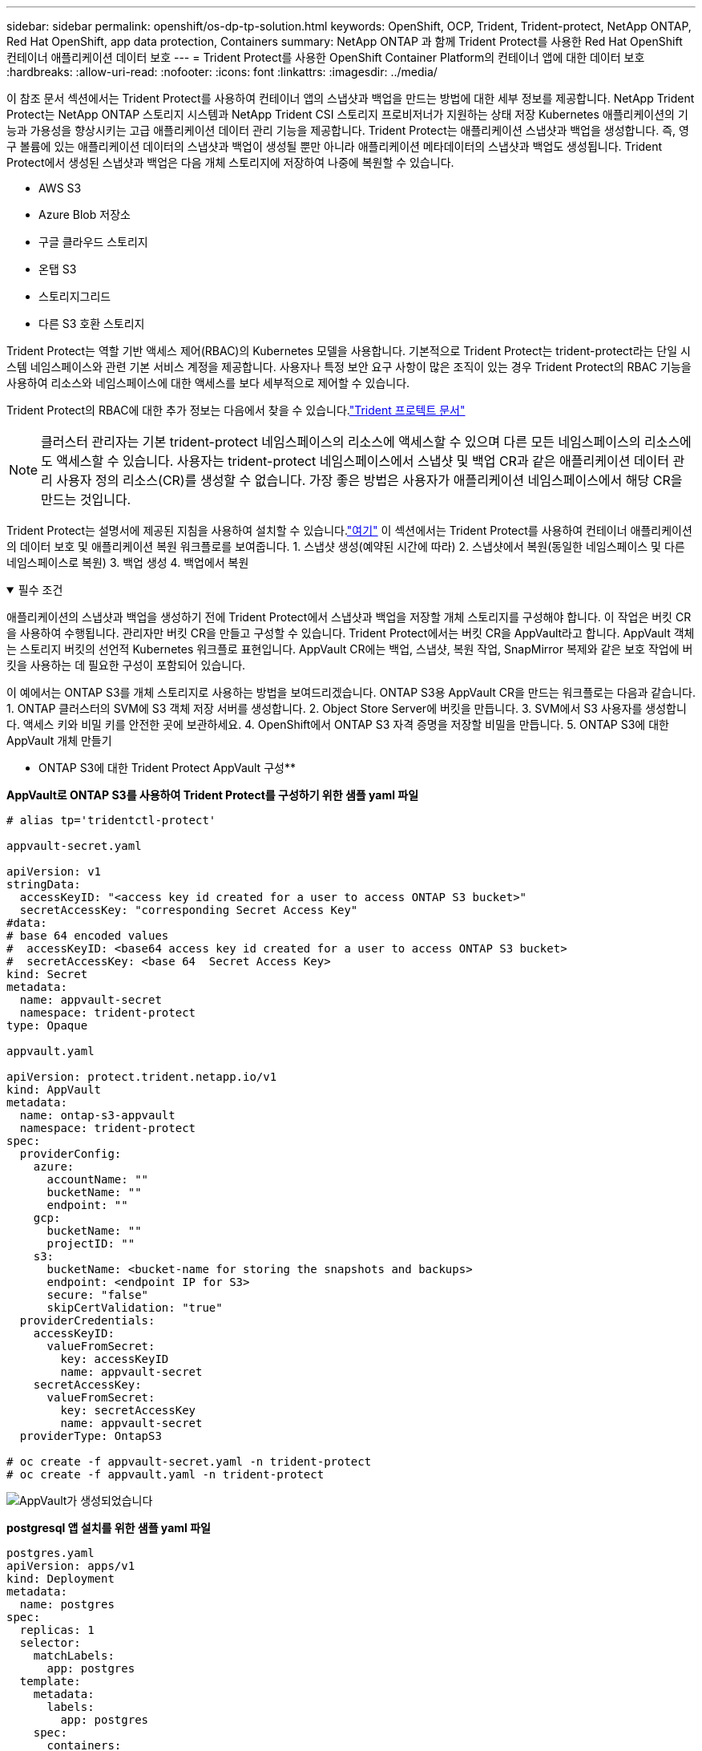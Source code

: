 ---
sidebar: sidebar 
permalink: openshift/os-dp-tp-solution.html 
keywords: OpenShift, OCP, Trident, Trident-protect, NetApp ONTAP, Red Hat OpenShift, app data protection, Containers 
summary: NetApp ONTAP 과 함께 Trident Protect를 사용한 Red Hat OpenShift 컨테이너 애플리케이션 데이터 보호 
---
= Trident Protect를 사용한 OpenShift Container Platform의 컨테이너 앱에 대한 데이터 보호
:hardbreaks:
:allow-uri-read: 
:nofooter: 
:icons: font
:linkattrs: 
:imagesdir: ../media/


[role="lead"]
이 참조 문서 섹션에서는 Trident Protect를 사용하여 컨테이너 앱의 스냅샷과 백업을 만드는 방법에 대한 세부 정보를 제공합니다.  NetApp Trident Protect는 NetApp ONTAP 스토리지 시스템과 NetApp Trident CSI 스토리지 프로비저너가 지원하는 상태 저장 Kubernetes 애플리케이션의 기능과 가용성을 향상시키는 고급 애플리케이션 데이터 관리 기능을 제공합니다.  Trident Protect는 애플리케이션 스냅샷과 백업을 생성합니다. 즉, 영구 볼륨에 있는 애플리케이션 데이터의 스냅샷과 백업이 생성될 뿐만 아니라 애플리케이션 메타데이터의 스냅샷과 백업도 생성됩니다.  Trident Protect에서 생성된 스냅샷과 백업은 다음 개체 스토리지에 저장하여 나중에 복원할 수 있습니다.

* AWS S3
* Azure Blob 저장소
* 구글 클라우드 스토리지
* 온탭 S3
* 스토리지그리드
* 다른 S3 호환 스토리지


Trident Protect는 역할 기반 액세스 제어(RBAC)의 Kubernetes 모델을 사용합니다.  기본적으로 Trident Protect는 trident-protect라는 단일 시스템 네임스페이스와 관련 기본 서비스 계정을 제공합니다.  사용자나 특정 보안 요구 사항이 많은 조직이 있는 경우 Trident Protect의 RBAC 기능을 사용하여 리소스와 네임스페이스에 대한 액세스를 보다 세부적으로 제어할 수 있습니다.

Trident Protect의 RBAC에 대한 추가 정보는 다음에서 찾을 수 있습니다.link:https://docs.netapp.com/us-en/trident/trident-protect/manage-authorization-access-control.html["Trident 프로텍트 문서"]


NOTE: 클러스터 관리자는 기본 trident-protect 네임스페이스의 리소스에 액세스할 수 있으며 다른 모든 네임스페이스의 리소스에도 액세스할 수 있습니다.  사용자는 trident-protect 네임스페이스에서 스냅샷 및 백업 CR과 같은 애플리케이션 데이터 관리 사용자 정의 리소스(CR)를 생성할 수 없습니다.  가장 좋은 방법은 사용자가 애플리케이션 네임스페이스에서 해당 CR을 만드는 것입니다.

Trident Protect는 설명서에 제공된 지침을 사용하여 설치할 수 있습니다.link:https://docs.netapp.com/us-en/trident/trident-protect/trident-protect-installation.html["여기"] 이 섹션에서는 Trident Protect를 사용하여 컨테이너 애플리케이션의 데이터 보호 및 애플리케이션 복원 워크플로를 보여줍니다. 1.  스냅샷 생성(예약된 시간에 따라) 2.  스냅샷에서 복원(동일한 네임스페이스 및 다른 네임스페이스로 복원) 3.  백업 생성 4.  백업에서 복원

.필수 조건
[%collapsible%open]
====
애플리케이션의 스냅샷과 백업을 생성하기 전에 Trident Protect에서 스냅샷과 백업을 저장할 개체 스토리지를 구성해야 합니다.  이 작업은 버킷 CR을 사용하여 수행됩니다.  관리자만 버킷 CR을 만들고 구성할 수 있습니다.  Trident Protect에서는 버킷 CR을 AppVault라고 합니다.  AppVault 객체는 스토리지 버킷의 선언적 Kubernetes 워크플로 표현입니다.  AppVault CR에는 백업, 스냅샷, 복원 작업, SnapMirror 복제와 같은 보호 작업에 버킷을 사용하는 데 필요한 구성이 포함되어 있습니다.

이 예에서는 ONTAP S3를 개체 스토리지로 사용하는 방법을 보여드리겠습니다.  ONTAP S3용 AppVault CR을 만드는 워크플로는 다음과 같습니다. 1.  ONTAP 클러스터의 SVM에 S3 객체 저장 서버를 생성합니다. 2.  Object Store Server에 버킷을 만듭니다. 3.  SVM에서 S3 사용자를 생성합니다.  액세스 키와 비밀 키를 안전한 곳에 보관하세요. 4.  OpenShift에서 ONTAP S3 자격 증명을 저장할 비밀을 만듭니다. 5.  ONTAP S3에 대한 AppVault 개체 만들기

** ONTAP S3에 대한 Trident Protect AppVault 구성**

***AppVault로 ONTAP S3를 사용하여 Trident Protect를 구성하기 위한 샘플 yaml 파일***

[source, yaml]
----
# alias tp='tridentctl-protect'

appvault-secret.yaml

apiVersion: v1
stringData:
  accessKeyID: "<access key id created for a user to access ONTAP S3 bucket>"
  secretAccessKey: "corresponding Secret Access Key"
#data:
# base 64 encoded values
#  accessKeyID: <base64 access key id created for a user to access ONTAP S3 bucket>
#  secretAccessKey: <base 64  Secret Access Key>
kind: Secret
metadata:
  name: appvault-secret
  namespace: trident-protect
type: Opaque

appvault.yaml

apiVersion: protect.trident.netapp.io/v1
kind: AppVault
metadata:
  name: ontap-s3-appvault
  namespace: trident-protect
spec:
  providerConfig:
    azure:
      accountName: ""
      bucketName: ""
      endpoint: ""
    gcp:
      bucketName: ""
      projectID: ""
    s3:
      bucketName: <bucket-name for storing the snapshots and backups>
      endpoint: <endpoint IP for S3>
      secure: "false"
      skipCertValidation: "true"
  providerCredentials:
    accessKeyID:
      valueFromSecret:
        key: accessKeyID
        name: appvault-secret
    secretAccessKey:
      valueFromSecret:
        key: secretAccessKey
        name: appvault-secret
  providerType: OntapS3

# oc create -f appvault-secret.yaml -n trident-protect
# oc create -f appvault.yaml -n trident-protect
----
image:rhhc-dp-tp-solution-container-001.png["AppVault가 생성되었습니다"]

***postgresql 앱 설치를 위한 샘플 yaml 파일***

[source, yaml]
----
postgres.yaml
apiVersion: apps/v1
kind: Deployment
metadata:
  name: postgres
spec:
  replicas: 1
  selector:
    matchLabels:
      app: postgres
  template:
    metadata:
      labels:
        app: postgres
    spec:
      containers:
      - name: postgres
        image: postgres:14
        env:
        - name: POSTGRES_USER
          #value: "myuser"
          value: "admin"
        - name: POSTGRES_PASSWORD
          #value: "mypassword"
          value: "adminpass"
        - name: POSTGRES_DB
          value: "mydb"
        - name: PGDATA
          value: "/var/lib/postgresql/data/pgdata"
        ports:
        - containerPort: 5432
        volumeMounts:
        - name: postgres-storage
          mountPath: /var/lib/postgresql/data
      volumes:
      - name: postgres-storage
        persistentVolumeClaim:
          claimName: postgres-pvc
---
apiVersion: v1
kind: PersistentVolumeClaim
metadata:
  name: postgres-pvc
spec:
  accessModes:
    - ReadWriteOnce
  resources:
    requests:
      storage: 5Gi
---
apiVersion: v1
kind: Service
metadata:
  name: postgres
spec:
  selector:
    app: postgres
  ports:
  - protocol: TCP
    port: 5432
    targetPort: 5432
  type: ClusterIP

Now create the Trident protect application CR for the postgres app. Include the objects in the namespace postgres and create it in the postgres namespace.
# tp create app postgres-app --namespaces postgres -n postgres

----
image:rhhc-dp-tp-solution-container-002.png["앱이 생성되었습니다"]

====
.스냅샷 만들기
[%collapsible%open]
====
**주문형 스냅샷 만들기**

[source, yaml]
----

# tp create snapshot postgres-snap1 --app postgres-app --appvault ontap-s3-appvault -n postgres
Snapshot "postgres-snap1" created.

----
image:rhhc-dp-tp-solution-container-003.png["스냅샷이 생성되었습니다"]

image:rhhc-dp-tp-solution-container-004.png["스냅샷-pvc가 생성되었습니다"]

**일정 만들기** 다음 명령을 사용하면 매일 15:33에 스냅샷이 생성되고 두 개의 스냅샷과 백업이 보관됩니다.

[source, yaml]
----
# tp create schedule schedule1 --app postgres-app --appvault ontap-s3-appvault --backup-retention 2 --snapshot-retention 2 --granularity Daily --hour 15 --minute 33 --data-mover Restic -n postgres
Schedule "schedule1" created.
----
image:rhhc-dp-tp-solution-container-005.png["Schedule1이 생성되었습니다"]

**yaml을 사용하여 일정 만들기**

[source, yaml]
----
# tp create schedule schedule2 --app postgres-app --appvault ontap-s3-appvault --backup-retention 2 --snapshot-retention 2 --granularity Daily --hour 15 --minute 33 --data-mover Restic -n postgres --dry-run > hourly-snapshotschedule.yaml

cat hourly-snapshotschedule.yaml

apiVersion: protect.trident.netapp.io/v1
kind: Schedule
metadata:
  creationTimestamp: null
  name: schedule2
  namespace: postgres
spec:
  appVaultRef: ontap-s3-appvault
  applicationRef: postgres-app
  backupRetention: "2"
  dataMover: Restic
  dayOfMonth: ""
  dayOfWeek: ""
  enabled: true
  granularity: Hourly
  #hour: "15"
  minute: "33"
  recurrenceRule: ""
  snapshotRetention: "2"
status: {}
----
image:rhhc-dp-tp-solution-container-006.png["Schedule2가 생성되었습니다"]

이 일정에 따라 생성된 스냅샷을 볼 수 있습니다.

image:rhhc-dp-tp-solution-container-007.png["스냅이 일정에 맞춰 생성되었습니다."]

볼륨 스냅샷도 생성됩니다.

image:rhhc-dp-tp-solution-container-008.png["PVC 스냅이 일정에 맞춰 생성되었습니다."]

====
.애플리케이션 손실을 시뮬레이션하기 위해 애플리케이션을 삭제합니다.
[%collapsible%open]
====
[source, yaml]
----
# oc delete deployment/postgres -n postgres
# oc get pod,pvc -n postgres
No resources found in postgres namespace.
----
====
.스냅샷에서 동일한 네임스페이스로 복원
[%collapsible%open]
====
[source, yaml]
----
# tp create sir postgres-sir --snapshot postgres/hourly-3f1ee-20250214183300 -n postgres
SnapshotInplaceRestore "postgres-sir" created.
----
image:rhhc-dp-tp-solution-container-009.png["선생님이 창조하셨습니다"]

애플리케이션과 해당 PVC가 동일한 네임스페이스로 복원됩니다.

image:rhhc-dp-tp-solution-container-010.png["앱이 복구되었습니다."]

====
.스냅샷에서 다른 네임스페이스로 복원
[%collapsible%open]
====
[source, yaml]
----
# tp create snapshotrestore postgres-restore --snapshot postgres/hourly-3f1ee-20250214183300 --namespace-mapping postgres:postgres-restore -n postgres-restore
SnapshotRestore "postgres-restore" created.
----
image:rhhc-dp-tp-solution-container-011.png["snapRestore가 생성되었습니다"]

애플리케이션이 새로운 네임스페이스로 복원된 것을 볼 수 있습니다.

image:rhhc-dp-tp-solution-container-012.png["앱이 복구되었습니다. snapRestore"]

====
.백업 만들기
[%collapsible%open]
====
**주문형 백업 생성**

[source, yaml]
----
# tp create backup postgres-backup1 --app postgres-app --appvault ontap-s3-appvault -n postgres
Backup "postgres-backup1" created.
----
image:rhhc-dp-tp-solution-container-013.png["백업이 생성되었습니다"]

**백업 일정 생성**

위 목록의 일일 백업과 매시간 백업은 이전에 설정한 일정에 따라 생성됩니다.

[source, yaml]
----
# tp create schedule schedule1 --app postgres-app --appvault ontap-s3-appvault --backup-retention 2 --snapshot-retention 2 --granularity Daily --hour 15 --minute 33 --data-mover Restic -n postgres
Schedule "schedule1" created.
----
image:rhhc-dp-tp-solution-container-013-a.png["이전에 생성된 일정"]

====
.백업에서 복원
[%collapsible%open]
====
**데이터 손실을 시뮬레이션하려면 애플리케이션과 PVC를 삭제하세요.**

image:rhhc-dp-tp-solution-container-014.png["이전에 생성된 일정"]

**동일한 네임스페이스로 복원** #tp create bir postgres-bir --backup postgres/hourly-3f1ee-20250224023300 -n postgres BackupInplaceRestore "postgres-bir"이 생성되었습니다.

image:rhhc-dp-tp-solution-container-015.png["동일한 네임스페이스로 복원"]

애플리케이션과 PVC는 동일한 네임스페이스에 복원됩니다.

image:rhhc-dp-tp-solution-container-016.png["애플리케이션과 PVC가 동일한 네임스페이스로 복원됩니다."]

**다른 네임스페이스로 복원** 새로운 네임스페이스를 만듭니다.  백업에서 새 네임스페이스로 복원합니다.

image:rhhc-dp-tp-solution-container-017.png["다른 네임스페이스로 복원"]

====
.애플리케이션 마이그레이션
[%collapsible%open]
====
다른 클러스터로 애플리케이션을 복제하거나 마이그레이션하려면(클러스터 간 복제 수행) 소스 클러스터에서 백업을 만든 다음, 해당 백업을 다른 클러스터로 복원합니다.  대상 클러스터에 Trident Protect가 설치되어 있는지 확인하세요.

소스 클러스터에서 아래 이미지에 표시된 단계를 수행합니다.

image:rhhc-dp-tp-solution-container-018.png["다른 네임스페이스로 복원"]

소스 클러스터에서 대상 클러스터로 컨텍스트를 전환합니다.  그런 다음 대상 클러스터 컨텍스트에서 AppVault에 액세스할 수 있는지 확인하고 대상 클러스터에서 AppVault 콘텐츠를 가져옵니다.

image:rhhc-dp-tp-solution-container-019.png["목적지로 컨텍스트를 전환하다"]

목록에서 백업 경로를 사용하고 아래 명령에 표시된 대로 backuprestore CR 객체를 만듭니다.

[source, yaml]
----
# tp create backuprestore backup-restore-cluster2 --namespace-mapping postgres:postgres --appvault ontap-s3-appvault --path postgres-app_4d798ed5-cfa8-49ff-a5b6-c5e2d89aeb89/backups/postgres-backup-cluster1_ec0ed3f3-5500-4e72-afa8-117a04a0b1c3 -n postgres
BackupRestore "backup-restore-cluster2" created.
----
image:rhhc-dp-tp-solution-container-020.png["목적지로 복원"]

이제 대상 클러스터에 애플리케이션 포드와 PVC가 생성된 것을 볼 수 있습니다.

image:rhhc-dp-tp-solution-container-021.png["대상 클러스터의 앱"]

====